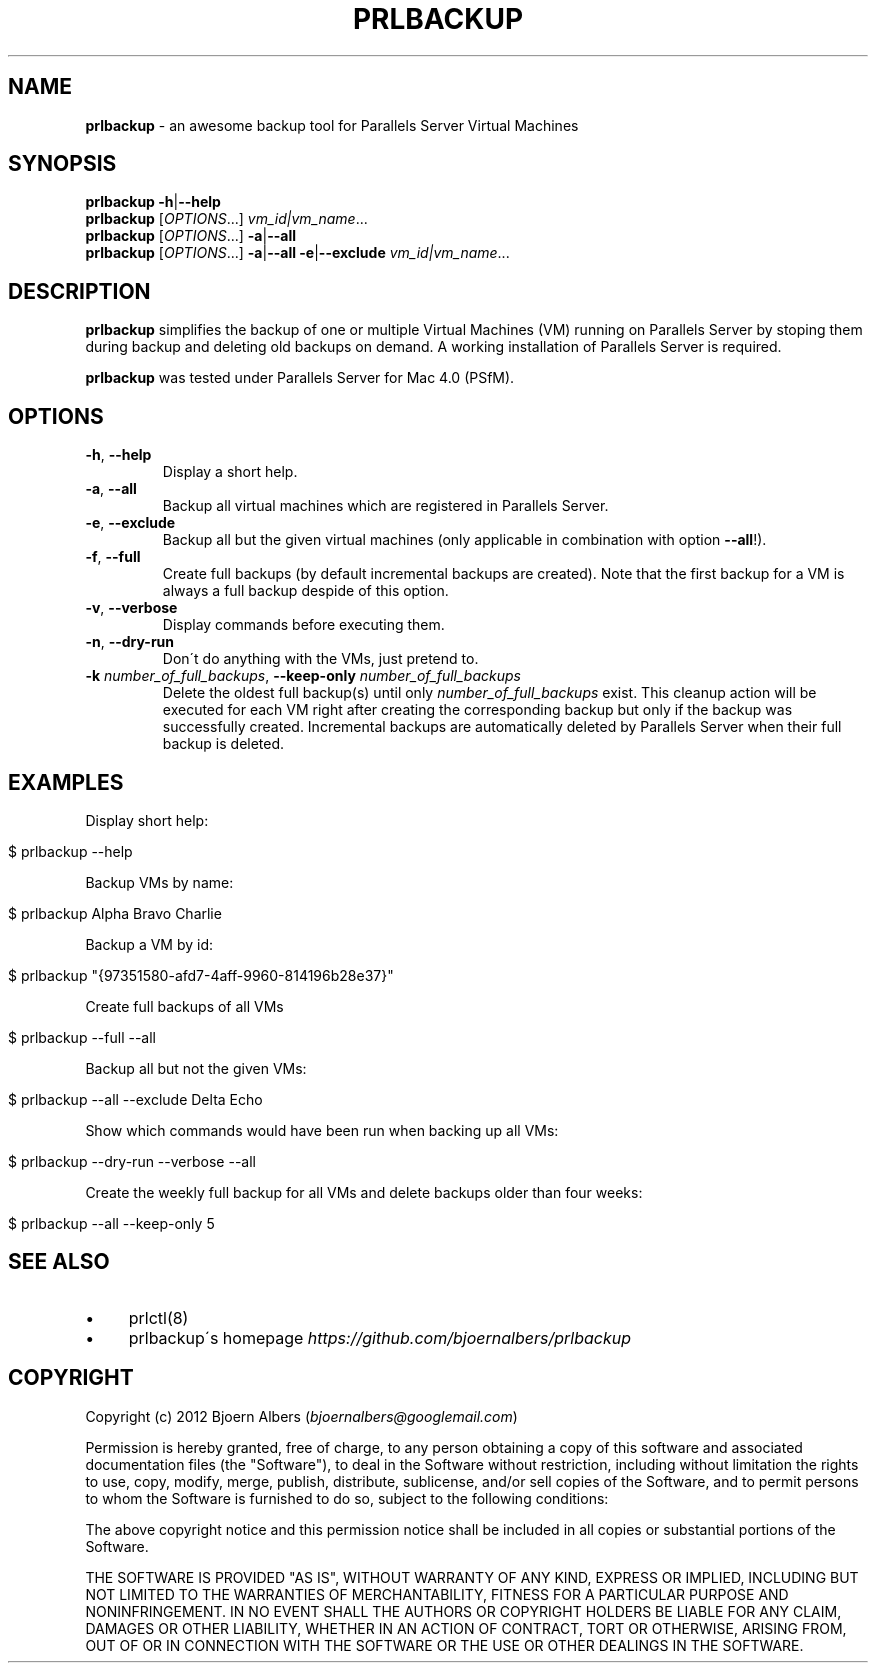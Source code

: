 .\" generated with Ronn/v0.7.3
.\" http://github.com/rtomayko/ronn/tree/0.7.3
.
.TH "PRLBACKUP" "1" "May 2012" "" "PRLBACKUP MANUAL"
.
.SH "NAME"
\fBprlbackup\fR \- an awesome backup tool for Parallels Server Virtual Machines
.
.SH "SYNOPSIS"
\fBprlbackup\fR \fB\-h\fR|\fB\-\-help\fR
.
.br
\fBprlbackup\fR [\fIOPTIONS\fR\.\.\.] \fIvm_id|vm_name\fR\.\.\.
.
.br
\fBprlbackup\fR [\fIOPTIONS\fR\.\.\.] \fB\-a\fR|\fB\-\-all\fR
.
.br
\fBprlbackup\fR [\fIOPTIONS\fR\.\.\.] \fB\-a\fR|\fB\-\-all\fR \fB\-e\fR|\fB\-\-exclude\fR \fIvm_id|vm_name\fR\.\.\.
.
.SH "DESCRIPTION"
\fBprlbackup\fR simplifies the backup of one or multiple Virtual Machines (VM) running on Parallels Server by stoping them during backup and deleting old backups on demand\. A working installation of Parallels Server is required\.
.
.P
\fBprlbackup\fR was tested under Parallels Server for Mac 4\.0 (PSfM)\.
.
.SH "OPTIONS"
.
.TP
\fB\-h\fR, \fB\-\-help\fR
Display a short help\.
.
.TP
\fB\-a\fR, \fB\-\-all\fR
Backup all virtual machines which are registered in Parallels Server\.
.
.TP
\fB\-e\fR, \fB\-\-exclude\fR
Backup all but the given virtual machines (only applicable in combination with option \fB\-\-all\fR!)\.
.
.TP
\fB\-f\fR, \fB\-\-full\fR
Create full backups (by default incremental backups are created)\. Note that the first backup for a VM is always a full backup despide of this option\.
.
.TP
\fB\-v\fR, \fB\-\-verbose\fR
Display commands before executing them\.
.
.TP
\fB\-n\fR, \fB\-\-dry\-run\fR
Don\'t do anything with the VMs, just pretend to\.
.
.TP
\fB\-k\fR \fInumber_of_full_backups\fR, \fB\-\-keep\-only\fR \fInumber_of_full_backups\fR
Delete the oldest full backup(s) until only \fInumber_of_full_backups\fR exist\. This cleanup action will be executed for each VM right after creating the corresponding backup but only if the backup was successfully created\. Incremental backups are automatically deleted by Parallels Server when their full backup is deleted\.
.
.SH "EXAMPLES"
Display short help:
.
.IP "" 4
.
.nf

$ prlbackup \-\-help
.
.fi
.
.IP "" 0
.
.P
Backup VMs by name:
.
.IP "" 4
.
.nf

$ prlbackup Alpha Bravo Charlie
.
.fi
.
.IP "" 0
.
.P
Backup a VM by id:
.
.IP "" 4
.
.nf

$ prlbackup "{97351580\-afd7\-4aff\-9960\-814196b28e37}"
.
.fi
.
.IP "" 0
.
.P
Create full backups of all VMs
.
.IP "" 4
.
.nf

$ prlbackup \-\-full \-\-all
.
.fi
.
.IP "" 0
.
.P
Backup all but not the given VMs:
.
.IP "" 4
.
.nf

$ prlbackup \-\-all \-\-exclude Delta Echo
.
.fi
.
.IP "" 0
.
.P
Show which commands would have been run when backing up all VMs:
.
.IP "" 4
.
.nf

$ prlbackup \-\-dry\-run \-\-verbose \-\-all
.
.fi
.
.IP "" 0
.
.P
Create the weekly full backup for all VMs and delete backups older than four weeks:
.
.IP "" 4
.
.nf

$ prlbackup \-\-all \-\-keep\-only 5
.
.fi
.
.IP "" 0
.
.SH "SEE ALSO"
.
.IP "\(bu" 4
prlctl(8)
.
.IP "\(bu" 4
prlbackup\'s homepage \fIhttps://github\.com/bjoernalbers/prlbackup\fR
.
.IP "" 0
.
.SH "COPYRIGHT"
Copyright (c) 2012 Bjoern Albers (\fIbjoernalbers@googlemail\.com\fR)
.
.P
Permission is hereby granted, free of charge, to any person obtaining a copy of this software and associated documentation files (the "Software"), to deal in the Software without restriction, including without limitation the rights to use, copy, modify, merge, publish, distribute, sublicense, and/or sell copies of the Software, and to permit persons to whom the Software is furnished to do so, subject to the following conditions:
.
.P
The above copyright notice and this permission notice shall be included in all copies or substantial portions of the Software\.
.
.P
THE SOFTWARE IS PROVIDED "AS IS", WITHOUT WARRANTY OF ANY KIND, EXPRESS OR IMPLIED, INCLUDING BUT NOT LIMITED TO THE WARRANTIES OF MERCHANTABILITY, FITNESS FOR A PARTICULAR PURPOSE AND NONINFRINGEMENT\. IN NO EVENT SHALL THE AUTHORS OR COPYRIGHT HOLDERS BE LIABLE FOR ANY CLAIM, DAMAGES OR OTHER LIABILITY, WHETHER IN AN ACTION OF CONTRACT, TORT OR OTHERWISE, ARISING FROM, OUT OF OR IN CONNECTION WITH THE SOFTWARE OR THE USE OR OTHER DEALINGS IN THE SOFTWARE\.
